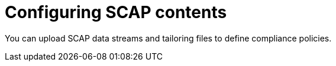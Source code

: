 [id="Configuring_SCAP_Contents_{context}"]
= Configuring SCAP contents

You can upload SCAP data streams and tailoring files to define compliance policies.
